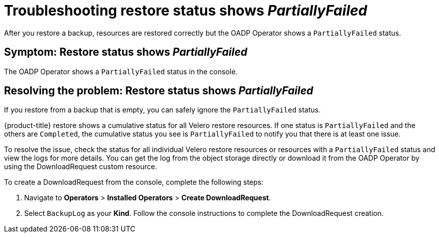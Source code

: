 [#troubleshooting-restore-partiallyfailed]
= Troubleshooting restore status shows _PartiallyFailed_

After you restore a backup, resources are restored correctly but the OADP Operator shows a `PartiallyFailed` status.

[#symptom-restore-partiallyfailed]
== Symptom: Restore status shows _PartiallyFailed_

The OADP Operator shows a `PartiallyFailed` status in the console.

[#resolving-restore-partiallyfailed]
== Resolving the problem: Restore status shows _PartiallyFailed_

If you restore from a backup that is empty, you can safely ignore the `PartiallyFailed` status.

{product-title} restore shows a cumulative status for all Velero restore resources. If one status is `PartiallyFailed` and the others are `Completed`, the cumulative status you see is `PartiallyFailed` to notify you that there is at least one issue.

To resolve the issue, check the status for all individual Velero restore resources or resources with a `PartiallyFailed` status and view the logs for more details. You can get the log from the object storage directly or download it from the OADP Operator by using the DownloadRequest custom resource.

To create a DownloadRequest from the console, complete the following steps:

. Navigate to *Operators* > *Installed Operators* > *Create DownloadRequest*.

. Select `BackupLog` as your *Kind*. Follow the console instructions to complete the DownloadRequest creation.